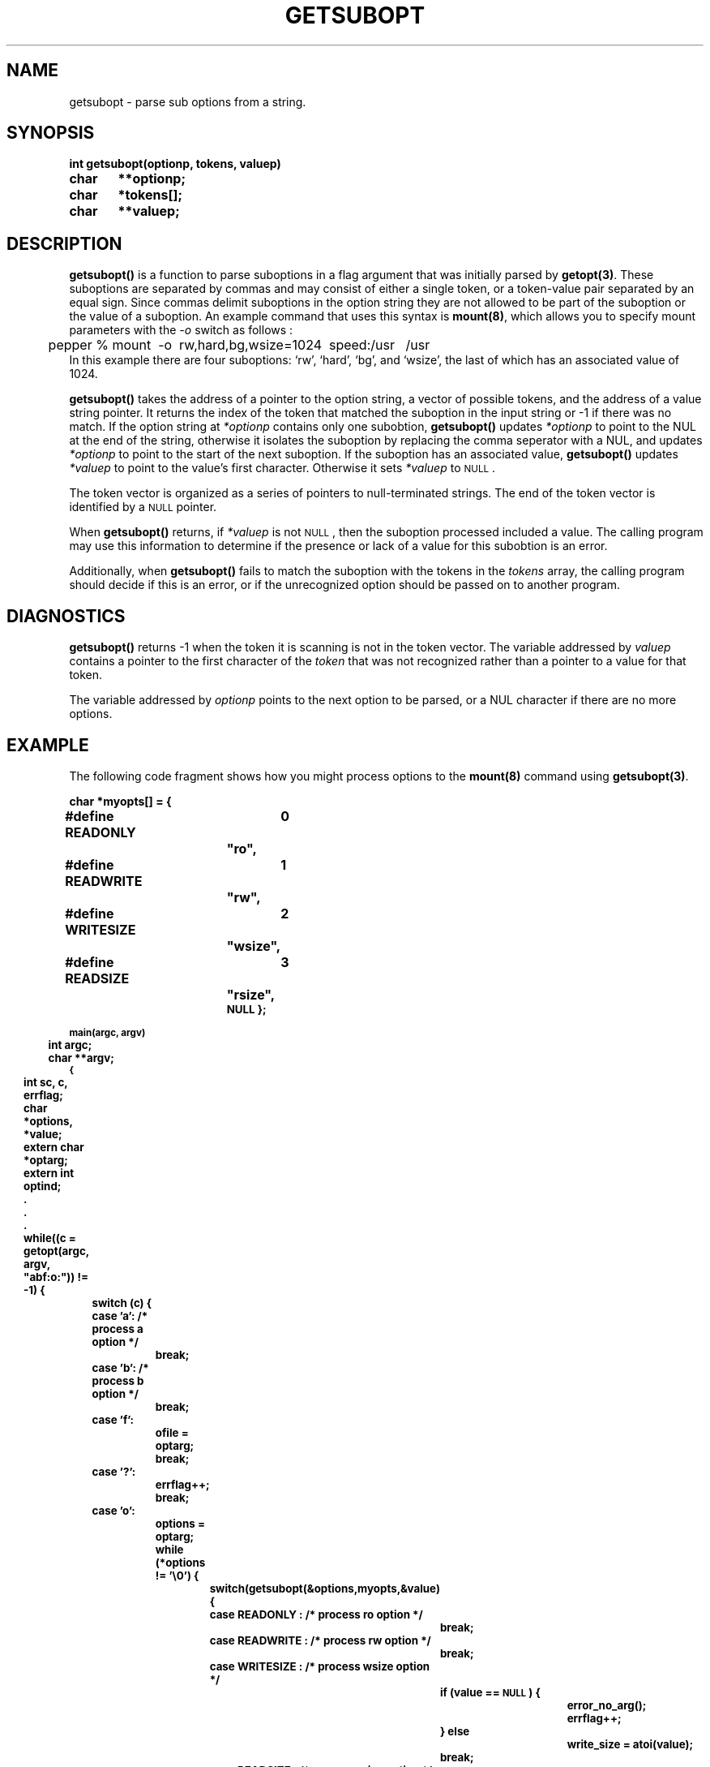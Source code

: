 .\" @(#)getsubopt.3 1.1 92/07/30 SMI;
.TH GETSUBOPT 3 "6 October 1987"
.SH NAME
getsubopt \- parse sub options from a string.
.SH SYNOPSIS
.nf
.ft B
int getsubopt(optionp, tokens, valuep)
char	**optionp;
char	*tokens[];
char	**valuep;
.ft R
.fi
.SH DESCRIPTION
.IX "getsubopt()" "" "\fLgetsubopt()\fR \(em parse sub options from a string" ""
.IX "options, parsing" "getsubopt()" "" "\fLgetsubopt()\fR"
.IX "parse" "suboptions"
.IX "suboptions" "parse"
.IX "getopt()" "parse suboptions" "\fLgetopt()\fR" ""
.LP
.B getsubopt(\|) 
is a function to parse suboptions in a flag argument that was initially
parsed by 
.BR getopt(3) .
These suboptions are separated by commas and may consist of either
a single token,
or a token-value pair separated by an equal sign. 
Since commas delimit suboptions in the option string they are not allowed 
to be part of the suboption or the value of a suboption.
An example command that uses this syntax is 
.BR mount(8) ,
which allows
you to specify mount parameters with the \fI-o\fP switch as follows :
.br
.nf
	pepper % mount\ \ -o\ \ rw,hard,bg,wsize=1024\ \ speed:/usr\  \ /usr
.fi
In this example there are four suboptions:
`rw',
`hard',
`bg',
and `wsize',
the last of which has an associated value of 1024.
.LP
.B getsubopt(\|)
takes the address of a pointer to the option string,
a vector of possible tokens,
and the address of a value string pointer.
It returns the index of the token that matched the suboption in the
input string or -1 if there was no match.
If the option string at 
.I *optionp
contains only one subobtion,
.B getsubopt(\|)
updates 
.I *optionp
to point to the NUL at the end of the string, 
otherwise it isolates the suboption by replacing the comma seperator with
a NUL,
and updates
.I *optionp
to point to the start of the next suboption.
If the suboption has an associated value,
.B getsubopt(\|)
updates
.I *valuep
to point to the value's first character. 
Otherwise it sets
.I *valuep
to
.SM NULL\s0.
.LP
The token vector is organized as a series of pointers to null-terminated
strings. The end of the token vector is identified by a
.SM NULL
pointer. 
.LP
When 
.B getsubopt(\|)
returns,
if 
.I *valuep
is not
.SM NULL\s0,
then the suboption processed included a value.
The calling program may use this information to determine if the
presence or lack of a value for this subobtion is an error.
.LP
Additionally, 
when 
.B getsubopt(\|)
fails to match the suboption with the tokens in the 
.I tokens 
array,
the calling program should decide if this is an error,
or if the unrecognized option should be passed on to another
program.
.SH DIAGNOSTICS
.B getsubopt(\|)
returns -1 when the token it is scanning is not in the token vector.
The variable addressed by 
.I valuep
contains a pointer to the first character of the 
.I token
that was not recognized rather than a pointer to a value for that token.
.LP
The variable addressed by
.I optionp
points to the next option to be parsed, 
or a NUL character if there are no more options.
.SH EXAMPLE
The following code fragment shows how you might process options to the 
\fBmount(8)\fP command using 
\fBgetsubopt(3)\fP.
.LP
.nf
.ft B
char *myopts[] = {
#define READONLY	0
			"ro",
#define READWRITE	1
			"rw",
#define WRITESIZE	2
			"wsize",
#define READSIZE 	3
			"rsize",
			\s-1NULL\0};

main(argc, argv)
	int  argc;
	char **argv;
{
	int sc, c, errflag;
	char *options, *value;
	extern char *optarg;
	extern int optind;
	.
	.
	.
	while((c = getopt(argc, argv, "abf:o:")) != -1) {
		switch (c) {
		case 'a': /* process a option */
			break;
		case 'b': /* process b option */
			break;
		case 'f':
			ofile = optarg;
			break; 
		case '?': 
			errflag++;
			break;
		case 'o': 
			options = optarg;
			while (*options != '\e0') {
				switch(getsubopt(&options,myopts,&value) {
				case READONLY : /* process ro option */
					break;
				case READWRITE : /* process rw option */
					break;
				   case WRITESIZE : /* process wsize option */
					if (value == \s-1NULL\s0) {
						error_no_arg();
						errflag++;
					} else 
						write_size = atoi(value);
					break;
				case READSIZE : /* process rsize option */
					if (value == \s-1NULL\s0) {
						error_no_arg();
						errflag++;
					} else 
						read_size = atoi(value);
					break;
				default : 
					/* process unknown token */
					error_bad_token(value);
					errflag++;
					break;
			   	}
			}
		  	break;
		}
	}
	if (errflag) {
		/* print Usage instructions etc. */
	}
	for (; optind<argc; optind++) {
		/* process remaining arguments */
	}
	.
	.
	.
}
.ft
.fi 
.SH SEE ALSO
.BR getopt (3)
.SH NOTES
During parsing, commas in the option input string are changed to nulls.
.LP
White space in tokens or token-value pairs must be protected from
the shell by quotes.
